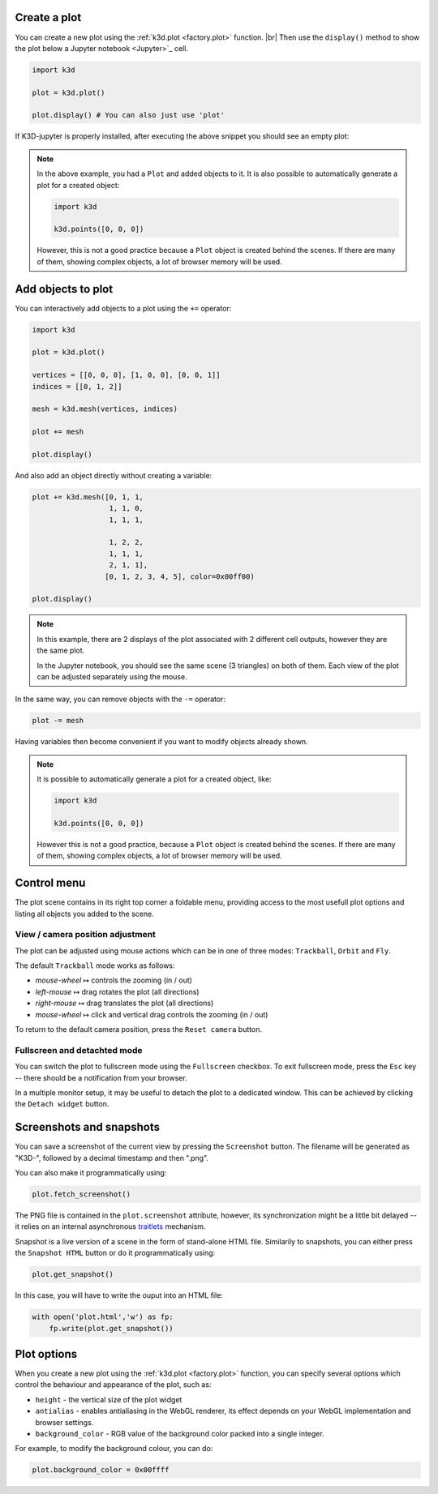 Create a plot
=============

You can create a new plot using the :ref:`k3d.plot <factory.plot>` function. |br|
Then use the ``display()`` method to show the plot below a Jupyter notebook <Jupyter>`_ cell.

.. code-block:: python3

    import k3d

    plot = k3d.plot()

    plot.display() # You can also just use 'plot'

If K3D-jupyter is properly installed, after executing the above snippet you
should see an empty plot:

.. k3d_plot::
  :filename: empty_plot.py

.. note::
  In the above example, you had a ``Plot`` and added objects to
  it. It is also possible to automatically generate a plot for a
  created object:

  .. code-block:: python3

      import k3d

      k3d.points([0, 0, 0])

  However, this is not a good practice because a ``Plot`` object is created
  behind the scenes. If there are many of them, showing complex objects, a
  lot of browser memory will be used.

Add objects to plot
===================

You can interactively add objects to a plot using the ``+=`` operator:

.. code:: ipython3

    import k3d

    plot = k3d.plot()

    vertices = [[0, 0, 0], [1, 0, 0], [0, 0, 1]]
    indices = [[0, 1, 2]]

    mesh = k3d.mesh(vertices, indices)

    plot += mesh

    plot.display()

.. k3d_plot ::
  :filename: triangle_plot.py

And also add an object directly without creating a variable:

.. code:: python3

    plot += k3d.mesh([0, 1, 1,
                      1, 1, 0,
                      1, 1, 1,

                      1, 2, 2,
                      1, 1, 1,
                      2, 1, 1],
                     [0, 1, 2, 3, 4, 5], color=0x00ff00)

    plot.display()

.. k3d_plot ::
  :filename: dual_triangle_plot.py

.. note::

    In this example, there are 2 displays of the plot associated with 2
    different cell outputs, however they are the same plot.

    In the Jupyter notebook, you should see the same scene (3 triangles) on both of them.
    Each view of the plot can be adjusted separately using the mouse.

In the same way, you can remove objects with the ``-=`` operator:

.. code:: python3

    plot -= mesh

Having variables then become convenient if you want to modify objects
already shown.

.. note::

    It is possible to automatically generate a plot for a
    created object, like:

    .. code:: python3

        import k3d

        k3d.points([0, 0, 0])

    However this is not a good practice, because a ``Plot`` object is created
    behind the scenes. If there are many of them, showing complex objects, a
    lot of browser memory will be used.


Control menu
============

The plot scene contains in its right top corner a foldable menu,
providing access to the most usefull plot options and listing all objects
you added to the scene.


View / camera position adjustment
---------------------------------

The plot can be adjusted using mouse actions which can be in one of
three modes: ``Trackball``, ``Orbit`` and ``Fly``.

The default ``Trackball`` mode works as follows:

- *mouse-wheel* ↦	 controls the zooming (in / out)
- *left-mouse* ↦	 drag rotates the plot (all directions)
- *right-mouse* ↦	 drag translates the plot (all directions)
- *mouse-wheel* ↦	 click and vertical drag controls the zooming (in / out)

To return to the default camera position, press the ``Reset camera`` button.

Fullscreen and detachted mode
-----------------------------

You can switch the plot to fullscreen mode using the
``Fullscreen`` checkbox. To exit fullscreen mode, press the
``Esc`` key -- there should be a notification from your browser.

In a multiple monitor setup, it may be useful to detach the
plot to a dedicated window. This can be achieved by clicking
the ``Detach widget`` button.

Screenshots and snapshots
=========================

You can save a screenshot of the current view by pressing the ``Screenshot`` button.
The filename will be generated as "K3D-", followed by a decimal timestamp
and then ".png".

You can also make it programmatically using:

.. code:: python3

    plot.fetch_screenshot()

The PNG file is contained in the ``plot.screenshot`` attribute,
however, its synchronization might be a little bit delayed -- it relies
on an internal asynchronous traitlets_ mechanism.

Snapshot is a live version of a scene in the form of stand-alone
HTML file. Similarily to snapshots, you can either press the ``Snapshot HTML``
button or do it programmatically using:

.. code:: python3

    plot.get_snapshot()

In this case, you will have to write the ouput into an HTML file:

.. code:: python3

    with open('plot.html','w') as fp:
        fp.write(plot.get_snapshot())

Plot options
============

When you create a new plot using the :ref:`k3d.plot <factory.plot>` function,
you can specify several options which control the behaviour and appearance of the
plot, such as:

-  ``height`` - the vertical size of the plot widget
-  ``antialias`` - enables antialiasing in the WebGL renderer, its
   effect depends on your WebGL implementation and browser settings.
-  ``background_color`` - RGB value of the background color packed into a
   single integer.

For example, to modify the background colour, you can do:

.. code:: ipython3

    plot.background_color = 0x00ffff

.. |br| raw:: html

   <br />

.. Links
.. _Jupyter: https://jupyter.org/
.. _traitlets: https://traitlets.readthedocs.io/en/stable/